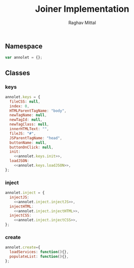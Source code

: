 #+AUTHOR: Raghav Mittal
#+TITLE: Joiner Implementation

** Namespace
#+NAME: namespace
#+begin_src js :tangle joiner.js
var annolet = {};
#+end_src

** Classes
*** keys
#+NAME: class_keys
#+begin_src js :tangle joiner.js :noweb yes
annolet.keys = {
  fileCSS: null,
  index: 0,
  HTMLParentTagName: "body",
  newTagName: null,
  newTagId: null,
  newTagClass: null,
  innerHTMLText: "",
  fileJS: "#",
  JSParentTagName: "head",
  buttonName: null,
  buttonOnClick: null,
  init:
    <<annolet.keys.init>>,
  loadJSON:
    <<annolet.keys.loadJSON>>,
};
#+end_src
#+NAME: annolet.keys.init
#+begin_src js :exports none
function(manifestObject){
  if(manifestObject.fileCSS) annolet.keys.fileCSS = manifestObject.fileCSS;
  if(manifestObject.index) annolet.keys.index = manifestObject.index;
  if(manifestObject.HTMLParentTagName) annolet.keys.HTMLParentTagName = manifestObject.HTMLParentTagName;
  if(manifestObject.newTagName) annolet.keys.newTagName = manifestObject.newTagName;
  if(manifestObject.newTagId) annolet.keys.newTagId = manifestObject.newTagId;
  if(manifestObject.newTagClass) annolet.keys.newTagClass = manifestObject.newTagClass;
  if(manifestObject.innerHTMLText) annolet.keys.innerHTMLText = manifestObject.innerHTMLText;
  if(manifestObject.fileJS) annolet.keys.fileJS = manifestObject.fileJS;
  if(manifestObject.JSParentTagName) annolet.keys.JSParentTagName = manifestObject.JSParentTagName;
  if(manifestObject.buttonName) annolet.keys.buttonName = manifestObject.buttonName;
  if(manifestObject.buttonOnClick) annolet.keys.buttonOnClick = manifestObject.buttonOnClick;
}
#+end_src
#+NAME: annolet.keys.loadJSON
#+begin_src js :exports none
function(){
      /*
        This function is for getting json from server and loading it to
        frontend. it will help us in calling webservices to from using
        manifest file JSON file.
      */
  var pathJSON = "https://rawgit.com/SSS-Studio-development/joiner/master/src/jsonj.json";
  $.getJSON(pathJSON, function (json) {
    annolet.keys.json = json;
    /*
          for(var i=0; i<json.intial.length; i++){
            annolet.inject.init(json.initial[i]);
            annolet.inject.injectCSS();
            annolet.inject.injectHTML();
            annolet.inject.injectJS();
          }
    */
  });
}
#+end_src
*** inject
#+NAME: class_inject
#+begin_src js :noweb yes :tangle joiner.js
annolet.inject = {
  injectJS:
    <<annolet.inject.injectJS>>,
  injectHTML: 
    <<annolet.inject.injectHTML>>,
  injectCSS:
    <<annolet.inject.injectCSS>>,
};
#+end_src
#+NAME: annolet.inject.injectJS
#+begin_src js :exports none
function(){
  /*
    JSParentTagName(optional)(defaut: 'head')- usually JS is injected into '<head>' but if you want to
    inject under someother node then specify.
    jsLocation(required)(default: '#') - location of js file which is to be injected
  */
  var script = document.createElement("script");
  script.type="text/javascript";
  script.src = annolet.keys.fileJS;
  document.getElementsByTagName(annolet.keys.JSParentTagName)[0].appendChild(script);
}
#+end_src
#+NAME: annolet.inject.injectHTML
#+begin_src js :exports none
function(){
  /*
    HTMLParentTagName: name of parent node (optional)(default: body)
    index: index of parent node under which new element will be created(optional)(default: 0)
    newTagName: name of new child node to be created(optinal)(default: appends HTML to body)
    newTagId: id of newTagName (optional)(default: NULL)
    newTagClass: className of newTagName (optional)(default: NULL)
    innerHTMLText: html to be inserted into DOM. (required)
    if you dont want to add new child, then dont provide newTagId, newTagName, newTagClass
  */
  var parent = document.getElementsByTagName(annolet.keys.HTMLParentTagName)[annolet.keys.index];
  // if newTagName is given, else append innerHTML to body.
  if(annolet.keys.newTagName){
     var tagName = document.createElement(annolet.keys.newTagName);
    if(annolet.keys.newTagId){tagName.id += ' ' + annolet.keys.newTagId;}
    if(annolet.keys.newTagClass){tagName.className += annolet.keys.newTagClass;}
    tagName.innerHTML = annolet.keys.innerHTMLText;
    parent.appendChild(tagName);
  }
  else {parent.innerHTML += "\n" + annolet.keys.innerHTMLText;}
}
#+end_src
#+NAME: annolet.inject.injectCSS
#+begin_src js :exports none
function(){
  var link = document.createElement('link');
  link.href = annolet.keys.fileCSS + "?v=" + parseInt(Math.random() * 999); //a random mock version number is added everytime file is called to prevent loading of cached css file by browser.
  link.type = "text/css";
  link.rel = "stylesheet";
  document.getElementsByTagName('head')[0].appendChild(link);
}
#+end_src
*** create
#+NAME: class_create
#+begin_src js :tangle joiner.js
annolet.create={
  loadServices: function(){},
  populateList: function(){},
};
#+end_src
#+NAME: annolet.create.loadServices
#+begin_src js

#+end_src
